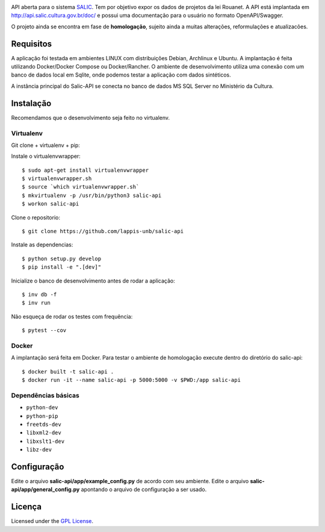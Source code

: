 .. image:: https://travis-ci.org/lappis-unb/salic-api.svg?branch=master
   :target: https://travis-ci.org/lappis-unb/salic-api
   :alt: Build status

.. image:: https://codecov.io/gh/lappis-unb/salic-api/branch/master/graph/badge.svg
   :target: https://codecov.io/gh/lappis-unb/salic-api
   :alt: Code coverage

.. image:: https://media.readthedocs.org/static/projects/badges/passing.svg
   :target: http://salic-api.readthedocs.io/pt/latest/
   :alt: Documentation

.. image:: https://api.codeclimate.com/v1/badges/864270a3891b6750927e/maintainability
   :target: https://codeclimate.com/github/lappis-unb/salic-api/maintainability
   :alt: Maintainability


API aberta para o sistema
`SALIC <http://salic.cultura.gov.br/cidadao/consultar>`_. Tem por
objetivo expor os dados de projetos da lei Rouanet. A API está implantada em
http://api.salic.cultura.gov.br/doc/ e possui uma documentação para o
usuário no formato OpenAPI/Swagger.

O projeto ainda se encontra em fase de **homologação**, sujeito ainda a muitas
alterações, reformulações e atualizacões.


Requisitos
----------

A aplicação foi testada em ambientes LINUX com distribuições Debian, Archlinux e
Ubuntu. A implantação é feita utilizando Docker/Docker Compose ou Docker/Rancher.
O ambiente de desenvolvimento utiliza uma conexão com um banco de dados local
em Sqlite, onde podemos testar a aplicação com dados sintéticos.

A instância principal do Salic-API se conecta no banco de dados MS SQL Server
no Ministério da Cultura.


Instalação
----------

Recomendamos que o desenvolvimento seja feito no virtualenv.

Virtualenv
~~~~~~~~~~

Git clone + virtualenv + pip:

Instale o virtualenvwrapper::

    $ sudo apt-get install virtualenvwrapper
    $ virtualenvwrapper.sh
    $ source `which virtualenvwrapper.sh`
    $ mkvirtualenv -p /usr/bin/python3 salic-api
    $ workon salic-api

Clone o repositorio::

    $ git clone https://github.com/lappis-unb/salic-api

Instale as dependencias::

    $ python setup.py develop
    $ pip install -e ".[dev]"

Inicialize o banco de desenvolvimento antes de rodar a aplicação::

    $ inv db -f
    $ inv run

Não esqueça de rodar os testes com frequência::

    $ pytest --cov

Docker
~~~~~~

A implantação será feita em Docker. Para testar o ambiente de homologação execute
dentro do diretório do salic-api::

    $ docker built -t salic-api .
    $ docker run -it --name salic-api -p 5000:5000 -v $PWD:/app salic-api



Dependências básicas
~~~~~~~~~~~~~~~~~~~~

-  ``python-dev``
-  ``python-pip``
-  ``freetds-dev``
-  ``libxml2-dev``
-  ``libxslt1-dev``
-  ``libz-dev``


Configuração
------------

Edite o arquivo **salic-api/app/example_config.py** de acordo com seu
ambiente. Edite o arquivo **salic-api/app/general_config.py** apontando
o arquivo de configuração a ser usado.


Licença
-------

Licensed under the `GPL
License <http://www.gnu.org/licenses/gpl.html>`__.

.. |Open Source Love| image:: https://badges.frapsoft.com/os/gpl/gpl.svg?v=102
   :target: http://www.gnu.org/licenses/gpl.html
